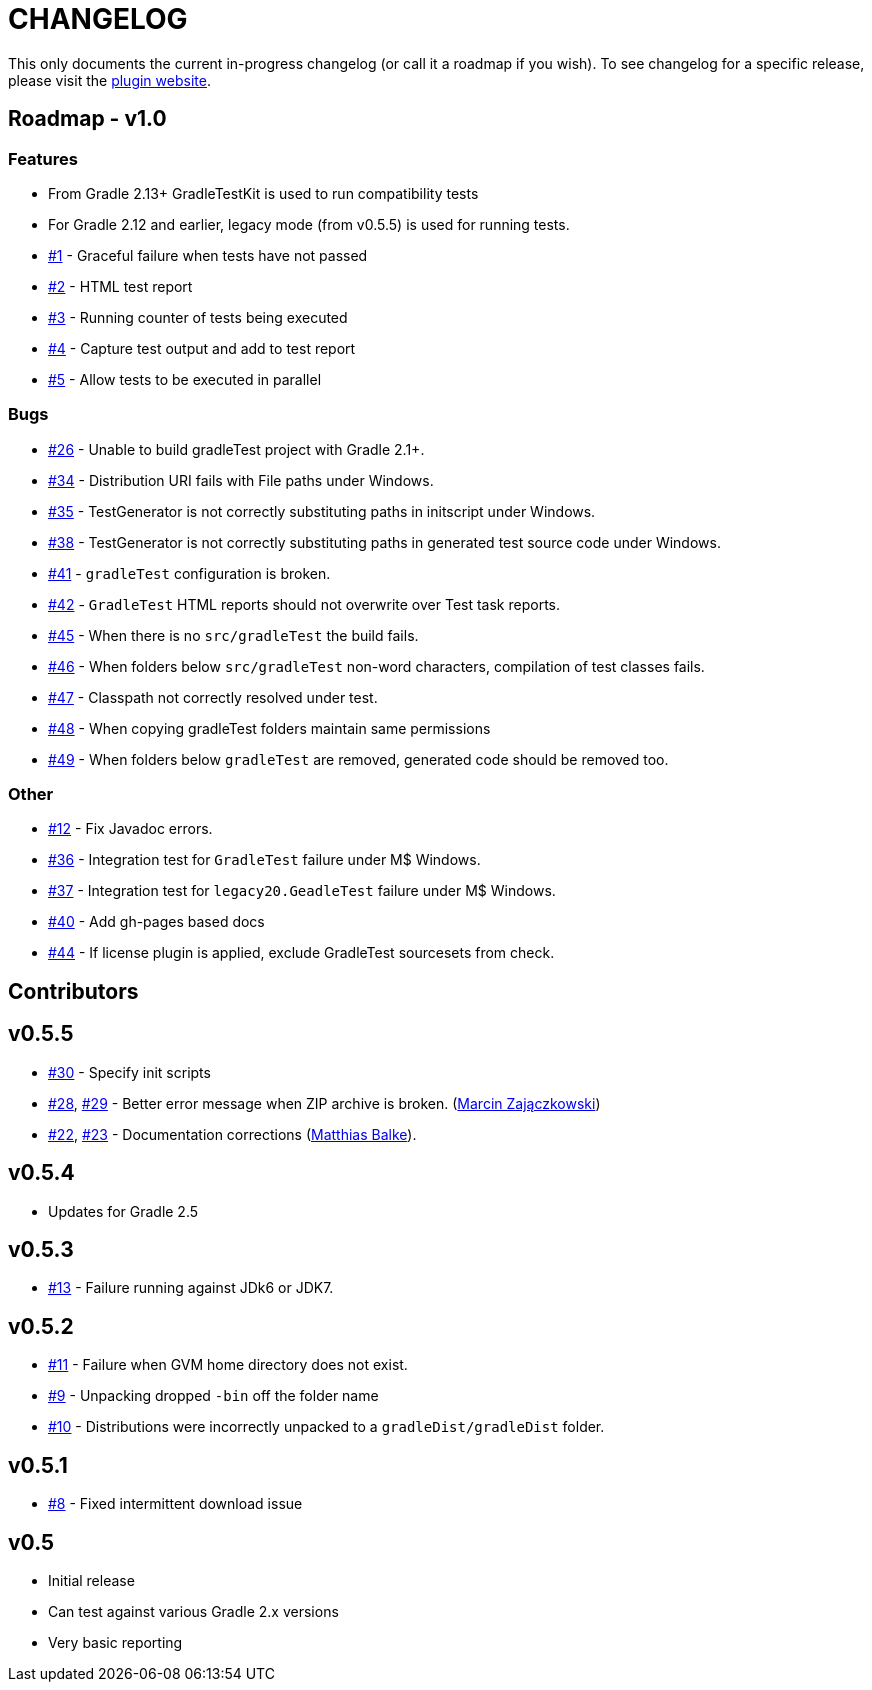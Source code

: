 = CHANGELOG

This only documents the current in-progress changelog (or call it a roadmap if you wish). To see changelog
for a specific release, please visit the http://ysb33r.github.io/gradleTest[plugin website].

== Roadmap - v1.0

// tag::changelog[]
=== Features

* From Gradle 2.13+ GradleTestKit is used to run compatibility tests
* For Gradle 2.12 and earlier, legacy mode (from v0.5.5) is used for running tests.
* https://github.com/ysb33r/gradleTest/issues/1[#1] - Graceful failure when tests have not passed
* https://github.com/ysb33r/gradleTest/issues/2[#2] - HTML test report
* https://github.com/ysb33r/gradleTest/issues/3[#3] - Running counter of tests being executed
* https://github.com/ysb33r/gradleTest/issues/4[#4] - Capture test output and add to test report
* https://github.com/ysb33r/gradleTest/issues/5[#5] - Allow tests to be executed in parallel

=== Bugs

* https://github.com/ysb33r/gradleTest/issues/26[#26] - Unable to build gradleTest project with Gradle 2.1+.
* https://github.com/ysb33r/gradleTest/issues/34[#34] - Distribution URI fails with File paths under Windows.
* https://github.com/ysb33r/gradleTest/issues/35[#35] - TestGenerator is not correctly substituting paths in
   initscript under Windows.
* https://github.com/ysb33r/gradleTest/issues/38[#38] - TestGenerator is not correctly substituting paths in
   generated test source code under Windows.
* https://github.com/ysb33r/gradleTest/issues/41[#41] - `gradleTest` configuration is broken.
* https://github.com/ysb33r/gradleTest/issues/42[#42] - `GradleTest` HTML reports should not overwrite over Test
  task reports.
* https://github.com/ysb33r/gradleTest/issues/45[#45] - When there is no `src/gradleTest` the build fails.
* https://github.com/ysb33r/gradleTest/issues/46[#46] - When folders below `src/gradleTest` non-word characters,
  compilation of test classes fails.
* https://github.com/ysb33r/gradleTest/issues/47[#47] - Classpath not correctly resolved under test.
* https://github.com/ysb33r/gradleTest/issues/48[#48] - When copying gradleTest folders maintain same permissions
* https://github.com/ysb33r/gradleTest/issues/49[#49] - When folders below `gradleTest` are removed, generated code
  should be removed too.

=== Other

* https://github.com/ysb33r/gradleTest/issues/12[#12] - Fix Javadoc errors.
* https://github.com/ysb33r/gradleTest/issues/36[#36] - Integration test for `GradleTest` failure under M$ Windows.
* https://github.com/ysb33r/gradleTest/issues/37[#37] - Integration test for `legacy20.GeadleTest` failure under
 M$ Windows.
* https://github.com/ysb33r/gradleTest/issues/40[#40] - Add gh-pages based docs
* https://github.com/ysb33r/gradleTest/issues/44[#44] - If license plugin is applied, exclude GradleTest sourcesets
    from check.
// end::changelog[]

== Contributors

// tag::contributors[]
// end::contributors[]

== v0.5.5
* https://github.com/ysb33r/gradleTest/issues/30[#30] - Specify init scripts
* https://github.com/ysb33r/gradleTest/issues/28[#28], https://github.com/ysb33r/gradleTest/pull/29[#29] - Better error
    message when ZIP archive is broken. (https://github.com/szpak[Marcin Zajączkowski])
* https://github.com/ysb33r/gradleTest/pull/22[#22], https://github.com/ysb33r/gradleTest/pull/23[#23] - Documentation
    corrections (https://github.com/matthiasbalke[Matthias Balke]).

== v0.5.4
* Updates for Gradle 2.5 

== v0.5.3
* https://github.com/ysb33r/gradleTest/issues/13[#13] - Failure running against JDk6 or JDK7.

== v0.5.2
* https://github.com/ysb33r/gradleTest/issues/11[#11] - Failure when GVM home directory does not exist.
* https://github.com/ysb33r/gradleTest/issues/9[#9] - Unpacking dropped `-bin` off the folder name
* https://github.com/ysb33r/gradleTest/issues/10[#10] - Distributions were incorrectly unpacked to a `gradleDist/gradleDist` folder.

== v0.5.1
* https://github.com/ysb33r/gradleTest/issues/8[#8] - Fixed intermittent download issue

== v0.5
* Initial release
* Can test against various Gradle 2.x versions
* Very basic reporting
